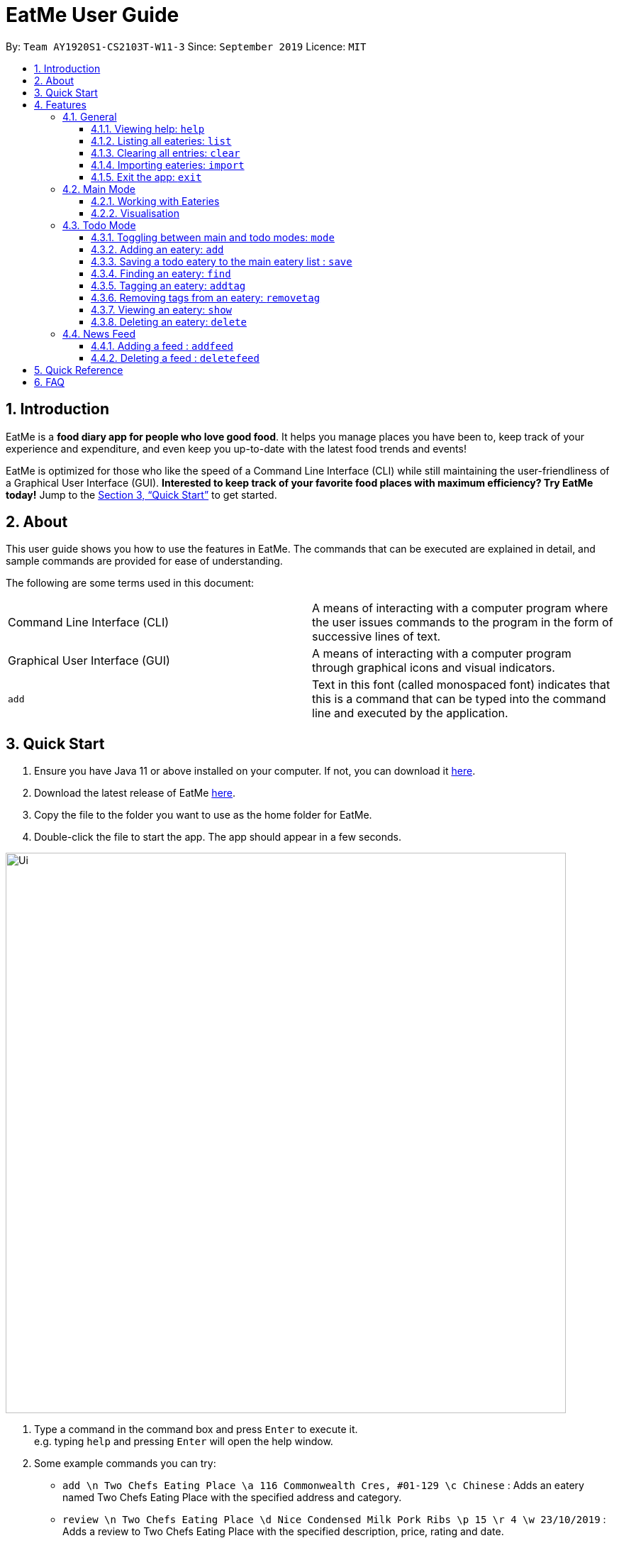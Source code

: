 = EatMe User Guide
:site-section: UserGuide
:toc:
:toclevels: 3
:toc-title:
:toc-placement: preamble
:sectnums:
:imagesDir: images
:stylesDir: stylesheets
:xrefstyle: full
:experimental:
ifdef::env-github[]
:tip-caption: :bulb:
:note-caption: :information_source:
endif::[]
:repoURL: https://github.com/AY1920S1-CS2103T-W11-3/main

By: `Team AY1920S1-CS2103T-W11-3`      Since: `September 2019`      Licence: `MIT`

== Introduction

EatMe is a *food diary app for people who love good food*. It helps you manage places you have been to, keep track of your experience and expenditure, and even keep you up-to-date with the latest food trends and events!

EatMe is optimized for those who like the speed of a Command Line Interface (CLI) while still maintaining the user-friendliness of a Graphical User Interface (GUI). *Interested to keep track of your favorite food places with maximum efficiency? Try EatMe today!* Jump to the <<Quick Start>> to get started.

== About

This user guide shows you how to use the features in EatMe. The commands that can be executed are explained in detail, and sample commands are provided for ease of understanding.

The following are some terms used in this document:

|===
|Command Line Interface (CLI)|A means of interacting with a computer program where the user issues commands to the program in the form of successive lines of text.
|Graphical User Interface (GUI)|A means of interacting with a computer program through graphical icons and visual indicators.
|`add`|Text in this font (called monospaced font) indicates that this is a command that can be typed into the command line and executed by the application.
|===

== Quick Start

. Ensure you have Java 11 or above installed on your computer. If not, you can download it link:https://www.oracle.com/technetwork/java/javase/downloads/jdk11-downloads-5066655.html[here].
. Download the latest release of EatMe link:{repoURL}/releases[here].
. Copy the file to the folder you want to use as the home folder for EatMe.
. Double-click the file to start the app. The app should appear in a few seconds.

image::Ui.png[width="790"]

. Type a command in the command box and press kbd:[Enter] to execute it. +
e.g. typing `help` and pressing kbd:[Enter] will open the help window.
. Some example commands you can try:

* `add \n Two Chefs Eating Place \a 116 Commonwealth Cres, #01-129 \c Chinese` : Adds an eatery named Two Chefs Eating Place with the specified address and category.
* `review \n Two Chefs Eating Place \d Nice Condensed Milk Pork Ribs \p 15 \r 4 \w 23/10/2019` : Adds a review to Two Chefs Eating Place with the specified description, price, rating and date.
* `random` : Shows a random eatery - Useful if you can't decide what to eat!
* `exit` : Exits the app.

These are just a few of the commands you can execute on EatMe. Refer to <<Features>> for the full list of available commands and their details.

== Features

====
*Command Format*

* Items in square brackets are the parameters to be supplied by the user. For example, in `add \n [name of eatery]`, `[name of eatery]` is a parameter which can be used as `add n\ Two Chefs Eating Place`.
* Items in curly brackets are optional parameters. For example, in `add \n [name of eatery] \a [address] \c [category] {\t [tags]...}`, `{\t [tags]...}` is an optional parameter that the user can choose to supply if he/she wishes to add certain tags to the eatery.
* Items with `…` after them can be used multiple times including zero times e.g. `{nbsp}` can be used as (i.e. 0 times), `\t non-aircon`, `\t good-for-groups \t non-aircon`, etc.
* Parameters can be in any order. For example, if the command specifies `\n [name of eatery] \a [address] \c [category]`, `\a [address] \n [name of eatery] \c [category]` is also acceptable.
====

=== General
==== Viewing help: `help`

Format: `help`

==== Listing all eateries: `list`

Shows a list of all eateries in the app.  +
Format: `list`

==== Clearing all entries: `clear`

Format: `clear`

==== Importing eateries: `import`

Imports eateries from a text file. +
Format: `import \f [filename]`

Examples:

* `import \f /home/user/eatme-backup-john.txt`

==== Exit the app: `exit`

Format: `exit`

=== Main Mode

In Main mode, users will be able to view and manipulate the eateries that they visited. +

==== Working with Eateries
===== Adding an eatery: `add`

Adds an eatery to the app. +
Format: `add \n [name of eatery] \a [address] \c [category] {\t [tags]...}`

[TIP]
An eatery can have any number of tags (including 0)

Examples:

* `add \n Two Chefs Eating Place \a 116 Commonwealth Cres, #01-129 \c Chinese`
* `add \n Two Chefs Eating Place \a 116 Commonwealth Cres, #01-129 \c Chinese \t good-for-groups \t non-aircon`

===== Finding an eatery: `find`

Finds an eatery based on name or tag. +
Format: `find \n [name of eatery]` or `find \t [tag]`

Examples:

* `find \n Two Chefs Eating Place`
* `find \t Chinese`


===== Marking an eatery as closed: `close`

Closes an eatery if the eatery no longer exists. The eatery will still be listed, but will be grayed out to inform you that the eatery no longer exists. In the case that you accidentally closed the wrong eatery or the eatery reopens, typing `reopen` does the opposite of `close`. +
Format: `close [id]`

Examples:

* `close 2`

===== Reopening a closed eatery: `reopen`

Reopens a previously closed eatery. +
Format: `reopen [id]`

Examples:

* `reopen 2`

===== Editing an eatery: `edit`

Edits an existing eatery in the application. +
Format: `edit INDEX {\n NAME} {\c CATEGORY} {\a ADDRESS} {\t TAG}...`

****
* Edits the eatery at the specified `INDEX`. The index refers to the index number shown in the displayed eatery list. The index *must be a positive integer* 1, 2, 3, ...
* At least one of the optional fields must be provided.
* Existing values will be updated to the input values.
* When editing tags, the existing tags of the eatery will be removed i.e adding of tags is not cumulative. To have a cumulative effect, use `addtag` and `removetag`
* You can remove all the person's tags by typing `\t` without specifying any tags after it.
****
Examples:

* `edit 1 \t good-for-groups`
* `edit 1 \a NUS Biz School`

===== Reviewing an eatery: `review`

Leaves a review for an eatery. +
Format: `review [id] \d [description] \p [price per person] \r [rating] \w [date in DD/MM/YYYY format]`

****
* Writes a review for the eatery specified by `id` in the displayed eatery list.
****
Examples:

* `review 2 \d Nice Condensed Milk Pork Ribs \p 15 \r 4 \w 23/10/2019`

===== Editing a review: `editreview`

Edits an eatery's review. The `show` command helps to view an eatery's reviews.
Format: `editreview [id] {\d DESCRIPTION} {\p COST} {\r RATING} {\w DATE}`

****
* Edits the review at the specified `id`. The index refers to the index number shown in the displayed review list. The index *must be a positive integer* 1, 2, 3, ...
* At least one of the optional fields must be provided.
* Existing values will be updated to the input values.
****

Examples:

* `editreview 1 \p 3.6 \r 1`

image::EditReviewCommand.png[width="790"]

===== Deleting a review: `deletereview`
Deletes an eatery's review. The `show` command helps to view an eatery's reviews.
Format: `deletereview [id]`
****
* Deletes the review at the specified `id`. The index refers to the index number shown in the displayed review list. The index *must be a positive integer* 1, 2, 3, ...
****
Examples:

* `deletereview 2`

image::DeleteReviewCommand.png[width=""790"]

===== Tagging an eatery: `addtag`
`
Adds tags to an eatery. +
Format: `addtag [id] \t [tags]...`

Examples:

* `addtag 2 \t hawker \t good-for-sharing`

===== Removing tags from an eatery: `removetag`

Removes tags from an eatery. +
Format: `removetag [id] \t [tags]...`
****
* If the tags to be removed are not associated to the eatery in the first place, no changes will be made.
****
Examples:

* `removetag 2 \t hawker`

===== Getting a random eatery: `random` [Coming in v2.0]

Shows a completely random restaurant -- Useful in case you cannot decide what to eat! +
Format: `random`

===== Viewing an eatery: `show`

Shows an eatery with all its details i.e. address, category, tags, reviews, external reviews (from Google), and a map of its location.Format: `show [id]`
Format: `show [index]`
****
* Shows the eatery at the specified `index`.
****
Examples:

* `show 2`

===== Deleting an eatery: `delete`

Deletes an eatery in the application. +
Format: `delete [index]`
****
* Deletes the eatery at the specified `id`. The index refers to the index number shown in the displayed review list. The index *must be a positive integer* 1, 2, 3, ...
****
Example: `delete 1`

==== Visualisation
===== Showing overall statistics: `stats`

Presents a visual overview of the user’s eateries and reviews. +
Format: `stats`


=== Todo Mode

In Todo mode, users will be able to manipulate eateries which they are yet to visit. +

==== Toggling between main and todo modes: `mode`

Toggles between main and todo modes. +
Format: `mode`

==== Adding an eatery: `add`

Adds an eatery to the todo list. +
Format: `add \n [name of eatery] \a [address] {\t [tags, space-delimited]}`

Examples:

* `add \n Two Chefs Eating Place \a 116 Commonwealth Cres, #01-129`
* `add \n Two Chefs Eating Place \a 116 Commonwealth Cres, #01-129 \t good-for-groups non-aircon`

==== Saving a todo eatery to the main eatery list : `save`

Remove a todo eatery from the todo list and provides a quick way to add it to the main list of eateries. +

Format: `save [index]`

****
* Save the eatery at the specified index. The index refers to the index number shown in the displayed todo list.
* The index *must be a positive integer* 1, 2, 3, ...
* The eatery will be removed from the todo list after `save` is executed
* User will be required to input the missing field before the eatery is saved in the main list.
****

Examples:

* `save 2`
** Save the second eatery in the todo list
** The eatery is removed from the todo list
** Application will toggle to Main
** `add` command will be constructed, allowing user to just input missing fields.

==== Finding an eatery: `find`

*Coming in v1.4*

Finds an eatery based on name or tag. +
Format: `find \n [name of eatery]` or `find \t [tag]`

Examples:

* `find \n Two Chefs Eating Place`
* `find \t Chinese`

==== Tagging an eatery: `addtag`

Adds tags to an eatery. +
Format: `addtag [id] \t [tags, space-delimited]`

Examples:

* `addtag 2 \t hawker good-for-sharing`

==== Removing tags from an eatery: `removetag`

Removes tags from an eatery. +
Format: `removetag [id] \t [tags, space-delimited]`

Examples:

* `removetag 2 \t hawker`

==== Viewing an eatery: `show`

Shows an eatery with all its details i.e. address, category, tags, reviews, external reviews (from Google), and a map of its location.
Format: `show [id]`

Examples:

* `show 2`

==== Deleting an eatery: `delete`

Delete an eatery in the application. +
Format: `delete 1`

=== News Feed
==== Adding a feed : `addfeed`

Adds a feed to the news feed. +
Format: `addfeed \n [name of feed] \a [address of the RSS feed]`

Examples:

* `addfeed \n [Eatbook] \a https://eatbook.com/feed`

==== Deleting a feed : `deletefeed`

Deletes a feed from the news feed. +
Format: `deletefeed \n [name of feed]`

Examples:

* `deletefeed \n Eatbook`

== Quick Reference

|===
|Type this...|For this...

|`help`|Viewing help
|`exit`|Exiting the app
|`add`|Adding an eatery
|`delete`|Deleting an eatery
|`find`|Finding an eatery
|`edit`|Editing an eatery
|`close`|Marking an eatery as closed
|`reopen`|Reopening a closed eatery
|`review`|Reviewing an eatery
|`editreview`|Editing a review
|`deletereview`|Deleting a review
|`addtag`|Tagging an eatery
|`removetag`|Removing tags from an eatery
|`list`|Listing all eateries
|`random`|Getting a random eatery
|`show`|Viewing an eatery
|`import`|Importing eateries
|`export`|Exporting eateries
|`stats`|Showing overall statistics
|`mode`|Toggling between main and todo modes
|`save`|Saving a todo eatery to the main eatery list
|`addfeed`|Adding a feed
|`deletefeed`|Deleting a feed
|===

== FAQ

*Q*: How do I transfer my data to another Computer? +
*A*: Install the app in the other computer and overwrite the empty data file it creates with the file that contains the data of your previous EatMe folder.

